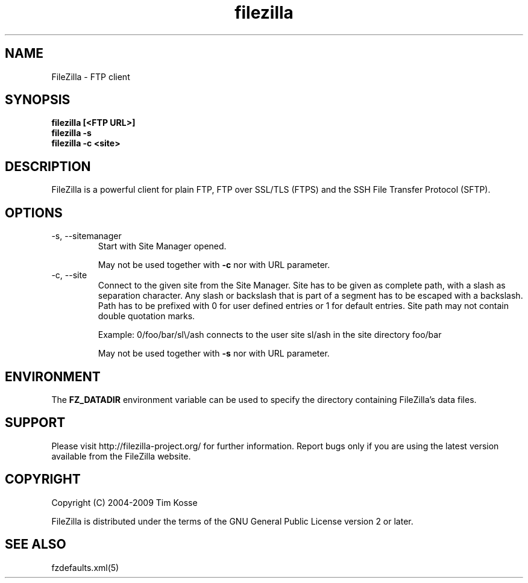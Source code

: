 .TH filezilla 1 "April 2008" "" "FileZilla Manual"
.SH NAME
FileZilla \- FTP client
.SH SYNOPSIS
.B filezilla [<FTP URL>]
.br
.B filezilla -s
.br
.B filezilla -c <site>
.SH DESCRIPTION
FileZilla is a powerful client for plain FTP, FTP over SSL/TLS (FTPS) and the SSH File Transfer Protocol (SFTP).
.SH OPTIONS
.IP "-s, --sitemanager"
Start with Site Manager opened.
.IP
May not be used together with
.B -c
nor with URL parameter.
.IP "-c, --site"
Connect to the given site from the Site Manager.
Site has to be given as complete path, with a slash as separation character. Any slash or backslash that is part of a segment has to be escaped with a backslash. Path has to be prefixed with 0 for user defined entries or 1 for default entries. Site path may not contain double quotation marks.
.IP
Example: 0/foo/bar/sl\\/ash connects to the user site sl/ash in the site directory foo/bar
.IP
May not be used together with
.B -s
nor with URL parameter.
.SH ENVIRONMENT
The
.B FZ_DATADIR
environment variable can be used to specify the directory containing FileZilla's data files.
.SH SUPPORT
Please visit http://filezilla-project.org/ for further information. Report bugs only if you are using the latest version available from the FileZilla website.
.SH COPYRIGHT
Copyright (C) 2004-2009  Tim Kosse
.P
FileZilla is distributed under the terms of the GNU General Public License version 2 or later.
.SH "SEE ALSO"
fzdefaults.xml(5)

